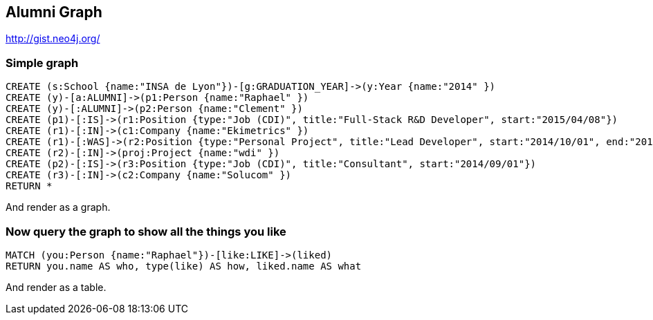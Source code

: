 == Alumni Graph

http://gist.neo4j.org/

=== Simple graph

//setup
[source,cypher]
----
CREATE (s:School {name:"INSA de Lyon"})-[g:GRADUATION_YEAR]->(y:Year {name:"2014" })
CREATE (y)-[a:ALUMNI]->(p1:Person {name:"Raphael" })
CREATE (y)-[:ALUMNI]->(p2:Person {name:"Clement" })
CREATE (p1)-[:IS]->(r1:Position {type:"Job (CDI)", title:"Full-Stack R&D Developer", start:"2015/04/08"})
CREATE (r1)-[:IN]->(c1:Company {name:"Ekimetrics" })
CREATE (r1)-[:WAS]->(r2:Position {type:"Personal Project", title:"Lead Developer", start:"2014/10/01", end:"2015/03/01"})
CREATE (r2)-[:IN]->(proj:Project {name:"wdi" })
CREATE (p2)-[:IS]->(r3:Position {type:"Job (CDI)", title:"Consultant", start:"2014/09/01"})
CREATE (r3)-[:IN]->(c2:Company {name:"Solucom" })
RETURN *
----

And render as a graph.

//graph

=== Now query the graph to show all the things you like

[source,cypher]
----
MATCH (you:Person {name:"Raphael"})-[like:LIKE]->(liked)
RETURN you.name AS who, type(like) AS how, liked.name AS what
----

And render as a table.

//table
